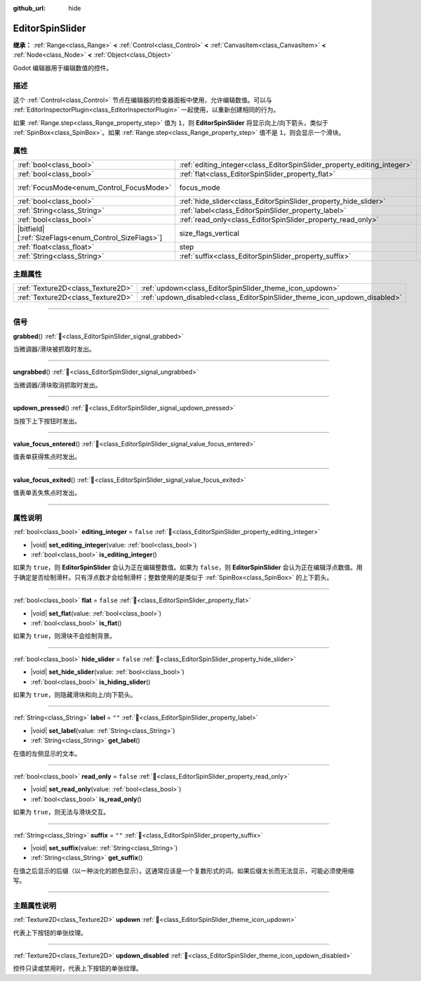 :github_url: hide

.. DO NOT EDIT THIS FILE!!!
.. Generated automatically from Godot engine sources.
.. Generator: https://github.com/godotengine/godot/tree/4.4/doc/tools/make_rst.py.
.. XML source: https://github.com/godotengine/godot/tree/4.4/doc/classes/EditorSpinSlider.xml.

.. _class_EditorSpinSlider:

EditorSpinSlider
================

**继承：** :ref:`Range<class_Range>` **<** :ref:`Control<class_Control>` **<** :ref:`CanvasItem<class_CanvasItem>` **<** :ref:`Node<class_Node>` **<** :ref:`Object<class_Object>`

Godot 编辑器用于编辑数值的控件。

.. rst-class:: classref-introduction-group

描述
----

这个 :ref:`Control<class_Control>` 节点在编辑器的检查器面板中使用，允许编辑数值。可以与 :ref:`EditorInspectorPlugin<class_EditorInspectorPlugin>` 一起使用，以重新创建相同的行为。

如果 :ref:`Range.step<class_Range_property_step>` 值为 ``1``\ ，则 **EditorSpinSlider** 将显示向上/向下箭头，类似于 :ref:`SpinBox<class_SpinBox>`\ 。如果 :ref:`Range.step<class_Range_property_step>` 值不是 ``1``\ ，则会显示一个滑块。

.. rst-class:: classref-reftable-group

属性
----

.. table::
   :widths: auto

   +--------------------------------------------------------+-------------------------------------------------------------------------+------------------------------------------------------------------------------+
   | :ref:`bool<class_bool>`                                | :ref:`editing_integer<class_EditorSpinSlider_property_editing_integer>` | ``false``                                                                    |
   +--------------------------------------------------------+-------------------------------------------------------------------------+------------------------------------------------------------------------------+
   | :ref:`bool<class_bool>`                                | :ref:`flat<class_EditorSpinSlider_property_flat>`                       | ``false``                                                                    |
   +--------------------------------------------------------+-------------------------------------------------------------------------+------------------------------------------------------------------------------+
   | :ref:`FocusMode<enum_Control_FocusMode>`               | focus_mode                                                              | ``2`` (overrides :ref:`Control<class_Control_property_focus_mode>`)          |
   +--------------------------------------------------------+-------------------------------------------------------------------------+------------------------------------------------------------------------------+
   | :ref:`bool<class_bool>`                                | :ref:`hide_slider<class_EditorSpinSlider_property_hide_slider>`         | ``false``                                                                    |
   +--------------------------------------------------------+-------------------------------------------------------------------------+------------------------------------------------------------------------------+
   | :ref:`String<class_String>`                            | :ref:`label<class_EditorSpinSlider_property_label>`                     | ``""``                                                                       |
   +--------------------------------------------------------+-------------------------------------------------------------------------+------------------------------------------------------------------------------+
   | :ref:`bool<class_bool>`                                | :ref:`read_only<class_EditorSpinSlider_property_read_only>`             | ``false``                                                                    |
   +--------------------------------------------------------+-------------------------------------------------------------------------+------------------------------------------------------------------------------+
   | |bitfield|\[:ref:`SizeFlags<enum_Control_SizeFlags>`\] | size_flags_vertical                                                     | ``1`` (overrides :ref:`Control<class_Control_property_size_flags_vertical>`) |
   +--------------------------------------------------------+-------------------------------------------------------------------------+------------------------------------------------------------------------------+
   | :ref:`float<class_float>`                              | step                                                                    | ``1.0`` (overrides :ref:`Range<class_Range_property_step>`)                  |
   +--------------------------------------------------------+-------------------------------------------------------------------------+------------------------------------------------------------------------------+
   | :ref:`String<class_String>`                            | :ref:`suffix<class_EditorSpinSlider_property_suffix>`                   | ``""``                                                                       |
   +--------------------------------------------------------+-------------------------------------------------------------------------+------------------------------------------------------------------------------+

.. rst-class:: classref-reftable-group

主题属性
--------

.. table::
   :widths: auto

   +-----------------------------------+---------------------------------------------------------------------------+
   | :ref:`Texture2D<class_Texture2D>` | :ref:`updown<class_EditorSpinSlider_theme_icon_updown>`                   |
   +-----------------------------------+---------------------------------------------------------------------------+
   | :ref:`Texture2D<class_Texture2D>` | :ref:`updown_disabled<class_EditorSpinSlider_theme_icon_updown_disabled>` |
   +-----------------------------------+---------------------------------------------------------------------------+

.. rst-class:: classref-section-separator

----

.. rst-class:: classref-descriptions-group

信号
----

.. _class_EditorSpinSlider_signal_grabbed:

.. rst-class:: classref-signal

**grabbed**\ (\ ) :ref:`🔗<class_EditorSpinSlider_signal_grabbed>`

当微调器/滑块被抓取时发出。

.. rst-class:: classref-item-separator

----

.. _class_EditorSpinSlider_signal_ungrabbed:

.. rst-class:: classref-signal

**ungrabbed**\ (\ ) :ref:`🔗<class_EditorSpinSlider_signal_ungrabbed>`

当微调器/滑块取消抓取时发出。

.. rst-class:: classref-item-separator

----

.. _class_EditorSpinSlider_signal_updown_pressed:

.. rst-class:: classref-signal

**updown_pressed**\ (\ ) :ref:`🔗<class_EditorSpinSlider_signal_updown_pressed>`

当按下上下按钮时发出。

.. rst-class:: classref-item-separator

----

.. _class_EditorSpinSlider_signal_value_focus_entered:

.. rst-class:: classref-signal

**value_focus_entered**\ (\ ) :ref:`🔗<class_EditorSpinSlider_signal_value_focus_entered>`

值表单获得焦点时发出。

.. rst-class:: classref-item-separator

----

.. _class_EditorSpinSlider_signal_value_focus_exited:

.. rst-class:: classref-signal

**value_focus_exited**\ (\ ) :ref:`🔗<class_EditorSpinSlider_signal_value_focus_exited>`

值表单丢失焦点时发出。

.. rst-class:: classref-section-separator

----

.. rst-class:: classref-descriptions-group

属性说明
--------

.. _class_EditorSpinSlider_property_editing_integer:

.. rst-class:: classref-property

:ref:`bool<class_bool>` **editing_integer** = ``false`` :ref:`🔗<class_EditorSpinSlider_property_editing_integer>`

.. rst-class:: classref-property-setget

- |void| **set_editing_integer**\ (\ value\: :ref:`bool<class_bool>`\ )
- :ref:`bool<class_bool>` **is_editing_integer**\ (\ )

如果为 ``true``\ ，则 **EditorSpinSlider** 会认为正在编辑整数值。如果为 ``false``\ ，则 **EditorSpinSlider** 会认为正在编辑浮点数值。用于确定是否绘制滑杆。只有浮点数才会绘制滑杆；整数使用的是类似于 :ref:`SpinBox<class_SpinBox>` 的上下箭头。

.. rst-class:: classref-item-separator

----

.. _class_EditorSpinSlider_property_flat:

.. rst-class:: classref-property

:ref:`bool<class_bool>` **flat** = ``false`` :ref:`🔗<class_EditorSpinSlider_property_flat>`

.. rst-class:: classref-property-setget

- |void| **set_flat**\ (\ value\: :ref:`bool<class_bool>`\ )
- :ref:`bool<class_bool>` **is_flat**\ (\ )

如果为 ``true``\ ，则滑块不会绘制背景。

.. rst-class:: classref-item-separator

----

.. _class_EditorSpinSlider_property_hide_slider:

.. rst-class:: classref-property

:ref:`bool<class_bool>` **hide_slider** = ``false`` :ref:`🔗<class_EditorSpinSlider_property_hide_slider>`

.. rst-class:: classref-property-setget

- |void| **set_hide_slider**\ (\ value\: :ref:`bool<class_bool>`\ )
- :ref:`bool<class_bool>` **is_hiding_slider**\ (\ )

如果为 ``true``\ ，则隐藏滑块和向上/向下箭头。

.. rst-class:: classref-item-separator

----

.. _class_EditorSpinSlider_property_label:

.. rst-class:: classref-property

:ref:`String<class_String>` **label** = ``""`` :ref:`🔗<class_EditorSpinSlider_property_label>`

.. rst-class:: classref-property-setget

- |void| **set_label**\ (\ value\: :ref:`String<class_String>`\ )
- :ref:`String<class_String>` **get_label**\ (\ )

在值的左侧显示的文本。

.. rst-class:: classref-item-separator

----

.. _class_EditorSpinSlider_property_read_only:

.. rst-class:: classref-property

:ref:`bool<class_bool>` **read_only** = ``false`` :ref:`🔗<class_EditorSpinSlider_property_read_only>`

.. rst-class:: classref-property-setget

- |void| **set_read_only**\ (\ value\: :ref:`bool<class_bool>`\ )
- :ref:`bool<class_bool>` **is_read_only**\ (\ )

如果为 ``true``\ ，则无法与滑块交互。

.. rst-class:: classref-item-separator

----

.. _class_EditorSpinSlider_property_suffix:

.. rst-class:: classref-property

:ref:`String<class_String>` **suffix** = ``""`` :ref:`🔗<class_EditorSpinSlider_property_suffix>`

.. rst-class:: classref-property-setget

- |void| **set_suffix**\ (\ value\: :ref:`String<class_String>`\ )
- :ref:`String<class_String>` **get_suffix**\ (\ )

在值之后显示的后缀（以一种淡化的颜色显示）。这通常应该是一个复数形式的词。如果后缀太长而无法显示，可能必须使用缩写。

.. rst-class:: classref-section-separator

----

.. rst-class:: classref-descriptions-group

主题属性说明
------------

.. _class_EditorSpinSlider_theme_icon_updown:

.. rst-class:: classref-themeproperty

:ref:`Texture2D<class_Texture2D>` **updown** :ref:`🔗<class_EditorSpinSlider_theme_icon_updown>`

代表上下按钮的单张纹理。

.. rst-class:: classref-item-separator

----

.. _class_EditorSpinSlider_theme_icon_updown_disabled:

.. rst-class:: classref-themeproperty

:ref:`Texture2D<class_Texture2D>` **updown_disabled** :ref:`🔗<class_EditorSpinSlider_theme_icon_updown_disabled>`

控件只读或禁用时，代表上下按钮的单张纹理。

.. |virtual| replace:: :abbr:`virtual (本方法通常需要用户覆盖才能生效。)`
.. |const| replace:: :abbr:`const (本方法无副作用，不会修改该实例的任何成员变量。)`
.. |vararg| replace:: :abbr:`vararg (本方法除了能接受在此处描述的参数外，还能够继续接受任意数量的参数。)`
.. |constructor| replace:: :abbr:`constructor (本方法用于构造某个类型。)`
.. |static| replace:: :abbr:`static (调用本方法无需实例，可直接使用类名进行调用。)`
.. |operator| replace:: :abbr:`operator (本方法描述的是使用本类型作为左操作数的有效运算符。)`
.. |bitfield| replace:: :abbr:`BitField (这个值是由下列位标志构成位掩码的整数。)`
.. |void| replace:: :abbr:`void (无返回值。)`
